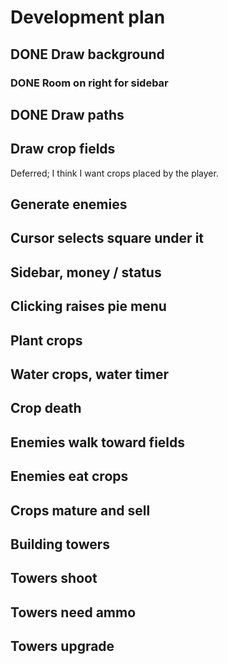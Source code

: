 * Development plan
** DONE Draw background
*** DONE Room on right for sidebar
** DONE Draw paths
** Draw crop fields
   Deferred; I think I want crops placed by the player.
** Generate enemies
** Cursor selects square under it
** Sidebar, money / status
** Clicking raises pie menu
** Plant crops
** Water crops, water timer
** Crop death
** Enemies walk toward fields
** Enemies eat crops
** Crops mature and sell
** Building towers
** Towers shoot
** Towers need ammo
** Towers upgrade
